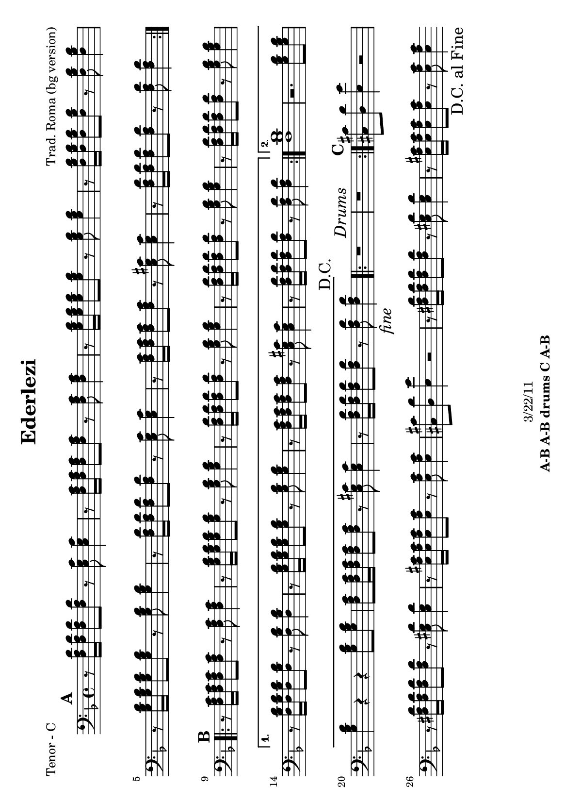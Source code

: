 \version "2.12.3"

\header {
	title = "Ederlezi"
	composer = "Trad. Roma (bg version)"
	copyright = "3/22/11"
	tagline = \markup {\bold "A-B A-B drums C A-B "} %form
	}
%description: Traditional <a href="http://voiceofroma.com/">Roma</a> song named for the annual Roma spring festival.  The lyrics declare, "We are all Roma."

%place a mark at bottom right
markdownright = { \once \override Score.RehearsalMark #'break-visibility = #begin-of-line-invisible \once \override Score.RehearsalMark #'self-alignment-X = #RIGHT \once \override Score.RehearsalMark #'direction = #DOWN }


% music pieces
%part: melody
melody = {
	\relative c' { \key d \minor

	\mark \default %A
	\repeat volta 2 {
	  r4 <f a>8 <g bes> <a c> <g bes> <f a> <e g> |
	  <e g> <f a>~ <f a>4 \times 2/3 { <e g>8 <d f> <e g> } <d f>4 |
	  r4 <f a>8 <g bes> <g bes>4 <g bes>8 <e g> |
	  <f a>4. <g bes>8 <e g>16 <d f> <e g>8 <d f>4 |
	  r4 <f a>8 <g bes> <g bes>4 <g bes>8 <e g> |
	  <f a>4. <g bes>8 <e g>16 <d f> <e g>8  <d f>4 |
	  r4 <f a>8 <e g> <g bes> <g bes> <e g>4 | <d f>8 <d f>~ <d f>2 r4 |
	}

	\mark \default %B
	\repeat volta 2 {
	  <f a c>2. <e g bes>16 <f a c> <e g bes> <d f a> | <e g bes>2. r4 |
	  <d f> <f a>8 <f a> <d g> <d f> <d e> <d e> | 
	  <d f>4 <d e>8 <d f> <d a'> <d a'> <d g>4 |
	  <d f>4 <f a>8 <f a> <d g> <d f> <d e> <d e> | }
	  \alternative {
		{ <bes' d>2 <a c>8 <g bes> <f a> <d g> | r4 <a' c>8 <g bes> <f a>4 <d g> |
		r4 <d f>8 <d e> <cis a'> <cis a'> <cis e>4 | d8 d~ d2 r4 | }
		{ <d d'>1 | r4 c'8 bes a4 g | r4 <a c>8 <g bes> <f a>4 <e g> |
		r4 <d f>8 <d e> <cis a'> <cis a'> <cis e>4 | d8 d~ d2 \markdownright \mark \markup { \italic "fine" } r4\mark \markup { "D.C." }  | }
	  }

	\repeat volta 2 { r1 \mark \markup { \italic "Drums" } | r1 | }

	\mark \default %C 
	  r1 | <a' a'>8 <g g'> <g g'> <fis fis'> <fis fis'> <e e'> <e e'> <d d'> | 
	  <cis cis'> <d d'> <e e'> r r2 | r1 |
	  <a a'>8 <g g'> <g g'> <fis fis'> <fis fis'> <e e'> <e e'> <d d'> | 	
	  <cis cis'>1 | \bar ".|" \markdownright \mark "D.C. al Fine"

}
}
%part: tenor
tenor = {
	\relative c { \key d \minor

	\mark \default %A
	\repeat volta 2 {
	  r8 <f a d>16 <f a d>16 <f a d>8 <f a d>8 r <e g c> <e g c>4 | r8 <f a c>16 <f a c>16 <f a c>8 <f a c>8 r <f a c> <f a c>4 | 
	  r8 <g bes d>16 <g bes d>16 <g bes d>8 <g bes d>8 r <g bes d> <g bes d>4 | r8 <f bes d>16 <f bes d>16 <f bes d>8 <f bes d>8 r <f bes d> <f bes d>4 | 
	  r8 <g bes d>16 <g bes d>16 <g bes d>8 <g bes d>8 r <g bes d> <g bes d>4 | r8 <f a d>16 <f a d>16 <f a d>8 <f a d>8 r <e g c> <e g c>4 |
	  r8 <f a c>16 <f a c>16 <f a c>8 <f a c>8 r <e g cis> <e g cis>4 | r8 <f a d>16 <f a d>16 <f a d>8 <f a d>8 r <f a d> <f a d>4 | 
	}

	\mark \default %B
	\repeat volta 2 {
	  r8 <f a c>16 <f a c>16 <f a c>8 <f a c>8 r <f a c> <f a c>4 | 
	  r8 <g bes d>16 <g bes d>16 <g bes d>8 <g bes d>8 r <g bes d> <g bes d>4 | 
	  r8 <f a d>16 <f a d>16 <f a d>8 <f a d>8 r <g bes d> <g bes d>4 | 
	  r8 <f a d>16 <f a d>16 <f a d>8 <f a d>8 r <g bes d> <g bes d>4 | 
	  r8 <f a d>16 <f a d>16 <f a d>8 <f a d>8 r <g bes d> <g bes d>4 | }
	  \alternative {
		{ r8 <f bes d>16 <f bes d>16 <f bes d>8 <f bes d>8 r <f bes d> <f bes d>4 |
	  	r8 <g bes d>16 <g bes d>16 <g bes d>8 <g bes d>8 r <g bes d> <g bes d>4 | 
	  	r8 <f a c>16 <f a c>16 <f a c>8 <f a c>8 r <e g cis> <e g cis>4 | 
	  	r8 <f a d>16 <f a d>16 <f a d>8 <f a d>8 r <f a d> <f a d>4 | }
		{ <f bes d>1 | r2. <g bes d>8 <g bes d> |  
%	  r8 <g bes d>16 <g bes d>16 <g bes d>8 <g bes d>8 r <g bes d> <g bes d>4 | 
		<g bes d>4 r r <g bes d>8 <g bes d> |
	  <f a c>8 <f a c>16 <f a c>16 <f a c>8 <f a c>8 r <e g cis> <e g cis>4 | 
	  	r8 <f a d>16 <f a d>16 <f a d>8 <f a d>8 r <f a d> \markdownright \mark \markup { \italic "fine" } <f a d>4\mark \markup { "D.C." } | }
	  }
	
	\repeat volta 2 { r1 \mark \markup { \italic "Drums" } | r1 | }
	

	\mark \default %C
	  <cis cis'>8 <d d'> <e e'>4 r2 | 
	  	r8 <fis a d>16 <fis a d>16 <fis a d>8 <fis a d>8 r <e gis d'> <e gis d'>4 | 
	  	r8 <e a cis>16 <e a cis>16 <e a cis>8 <e a cis>8 r <e a cis> <e a cis>4 | 
	  <cis cis'>8 <d d'> <e e'>4 r2 | 
	  	r8 <fis a d>16 <fis a d>16 <fis a d>8 <fis a d>8 r <e gis d'> <e gis d'>4 | 
	  	r8 <e a cis>16 <e a cis>16 <e a cis>8 <e a cis>8 r <e a cis> <e a cis>4 | 
	  \bar ".|" \markdownright \mark "D.C. al Fine" 
}
}


%part: bass
bass = {
	\relative c { \key d \minor

	\mark \default %A
	\repeat volta 2 {
	  d4 r c r | f r f r | g r g r | bes r bes r | 
	  g r g r | d r c r | f r a cis | d r d, r |
	}	
	
	\mark \default %B 
	\repeat volta 2 {
	  f r f r | g r g r |d r g r | d r g r | d r g r | }
	  \alternative {
		{ bes r bes r | g r g r | f r a cis | d r d, r | }
		{ bes'1 | r | g4 r g r | f r a cis | d r d, \markdownright \mark \markup { \italic "fine" } r\mark \markup { "D.C." } | }
	  }

	\repeat volta 2 { r1 \mark \markup { \italic "Drums" } | r1 | }

	\mark \default %C
	cis8 d e4 r2 | d4 r e r | a r a r | cis,8 d e4 a,8 a a4 |
	d r e r | a r a r | \bar ".|" \markdownright \mark "D.C. al Fine"
}
}

%part: hardbass
hardbass = {
	\relative c { \key d \minor

	\mark \default %A
	\repeat volta 2 {
	  d8. f16 r8 a c,8. e16 r8 g |
	 f,8. a16 r8 c f,4 fis |
	 g8. bes16 r8 d g,8. bes16 r8 d |
	 bes8. f16 r8 a bes8. f16 r8 a |
	 
	  g8. bes16 r8 d g,8. bes16 r8 d |
	 d8. f16 r8 a c,8. e16 r8 g |
	 f,8. a16 r8 c a4 cis |
	 d8. f16 r8 a d,8. f16 r8 a |
	
	}	
	
	\mark \default %B 
	\repeat volta 2 {
	  f,8. a16 r8 c f,8. a16 r8 c |
	 g8. bes16 r8 d g,8. bes16 r8 d |
	d8. f16 r8 a g,8. bes16 r8 d |
	 d8. f16 r8 a g,8. bes16 r8 d |
	 d8. f16 r8 a g,8. bes16 r8 d |
	 }
	  \alternative {
		{ bes8. f16 r8 a bes8. f16 r8 a |
	 g8. bes16 r8 d g,8. bes16 r8 d |
	 f,8. a16 r8 c a4 cis |
	 d8. f16 r8 a d,8. f16 r8 a |
	 }
		{ bes,8. f16 r8 a bes8. f16 r8 a |
	 g8 r r2. |
	 g8. bes16 r8 d g,8. bes16 r8 d |
	 f,8. a16 r8 c a4 cis |
	 d8. f16 r8 a d,8. f16 \markdownright \mark \markup { \italic "fine" } r8 a \mark \markup { "D.C." } |
	 }
	  }

	\repeat volta 2 { r1 \mark \markup { \italic "Drums" } |
	 r1 |
	 }

	\mark \default %C
	cis,8 d e4 r2 |
	 d8. fis16 r8 a e8. gis16 r8 b |
	 a,8. cis16 r8 e a,8. cis16 r8 e |
	 cis8 d e4 a,8 a a4 |
	
	d8. fis16 r8 a e8. gis16 r8 b |
	 a,8. cis16 r8 e a,8. cis16 r8 e | \bar ".|" \markdownright \mark "D.C. al Fine"
}
}

%part: changes
changes = \chordmode {
	%A
	d2:m c | f1 | g:m | bes | g:m | d2:m c | f a:7 | d1:m |

	%B
	f1 | g:m | d2:m g:m | d:m g:m | d:m g:m | 
	   bes1 | g:m | f2 a:7 | d1:m | 
	   bes1 | R | g:m | f2 a:7 | d1:m | 
	 
	%drums
	R | R |
	%C	
	R | d2 e:7 | a1 | R | d2 e:7 | a1 |
 }

%layout
#(set-default-paper-size "a5" 'landscape)
#(set-global-staff-size 17)
%{
\book { 
  \header { poet = "Melody - C" }
	\paper { page-count = 1 } 
    \score {

	<<
        \new Staff {
		\melody
	}
	>>
    }
}
\book { 
  \header { poet = "Melody - Bb" }
	\paper { page-count = 1 } 
    \score { \transpose c d
	<<
        \new Staff {
		\melody
	}
	>>
    }
}

\book { 
  \header { poet = "Melody - Eb" }
	\paper { page-count = 1 } 
    \score { \transpose c a,
	<<
        \new Staff {
		\melody
	}
	>>
    }
}


%}
\book { 
  \header { poet = "Tenor - C" }
	\paper { page-count = 1 } 
    \score {
	<<
        \new Staff { \clef bass
		\tenor
	}
	>>
    }
}
%{
\book { 
  \header { poet = "Tenor - Bb" }
	\paper { page-count = 1 } 
    \score { \transpose c d
	<<
        \new Staff {
		\tenor
	}
	>>
    }
}

\book { 
  \header { poet = "Tenor - Eb" }
	\paper { page-count = 1 } 
    \score { \transpose c a
	<<
        \new Staff {
		\tenor
	}
	>>
    }
}

\book { 
  \header { poet = "Bass - C" }
	\paper { page-count = 1 } 
    \score {
	<<
	\new ChordNames { \set chordChanges = ##t \changes }
        \new Staff { \clef bass
		\bass
	}
	>>
    }
}

\book { 
  \header { poet = "Bass - Eb" }
	\paper { page-count = 1 } 
    \score { \transpose c a'
	<<
	\new ChordNames { \set chordChanges = ##t \changes }
        \new Staff { \clef treble
		\bass
	}
	>>
    }
}
%}
%{

\book { 
  \header { poet = "hardbass - C" }
  \paper { #(set-paper-size "a4") }
    \score {
	<<
	\new ChordNames { \set chordChanges = ##t \changes }
        \new Staff { \clef bass
		\hardbass
	}
	>>
    }
}

%}

\book { \header { poet = "Score" }
  \paper { #(set-paper-size "a4") 
  			page-count = "unset" } 
    \score { 
      << 
	\new ChordNames { \set chordChanges = ##t \changes }
	\new Staff { 
		\melody
	}
	\new Staff { \clef bass
		\tenor
	}
	\new Staff { \clef bass
		\bass
	}
	\new Staff { \clef bass
		\hardbass
	}
      >> 
  } 
}


%{
\book { \header { poet = "MIDI" }
    \score { 
      << \tempo 4 = 120 
\unfoldRepeats	\new Staff { \set Staff.midiInstrument = #"alto sax"
		\melody
	}
\unfoldRepeats	\new Staff { \set Staff.midiInstrument = #"trumpet"
		\tenor
	}
\unfoldRepeats	\new Staff { \set Staff.midiInstrument = #"tuba"
		\bass
	}
\unfoldRepeats	\new Staff { \set Staff.midiInstrument = #"tuba"
		\hardbass
	}
      >> 
    \midi { }
  } 
}
%}
